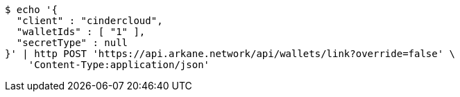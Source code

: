 [source,bash]
----
$ echo '{
  "client" : "cindercloud",
  "walletIds" : [ "1" ],
  "secretType" : null
}' | http POST 'https://api.arkane.network/api/wallets/link?override=false' \
    'Content-Type:application/json'
----
